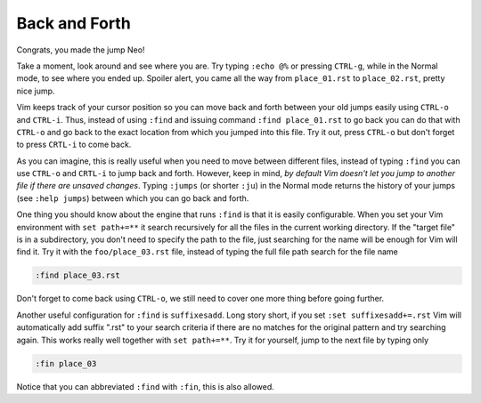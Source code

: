.. -*- coding: utf-8 -*-

==============
Back and Forth
==============

Congrats, you made the jump Neo!

Take a moment, look around and see where you are. Try typing ``:echo
@%`` or pressing ``CTRL-g``, while in the Normal mode, to see where you
ended up. Spoiler alert, you came all the way from ``place_01.rst`` to
``place_02.rst``, pretty nice jump.

Vim keeps track of your cursor position so you can move back and forth
between your old jumps easily using ``CTRL-o`` and ``CTRL-i``. Thus,
instead of using ``:find`` and issuing command ``:find place_01.rst``
to go back you can do that with ``CTRL-o`` and go back to the exact
location from which you jumped into this file. Try it out, press
``CTRL-o`` but don't forget to press ``CRTL-i`` to come back.

As you can imagine, this is really useful when you need to move between
different files, instead of typing ``:find`` you can use ``CTRL-o`` and
``CRTL-i`` to jump back and forth. However, keep in mind, *by default
Vim doesn't let you jump to another file if there are unsaved changes*.
Typing ``:jumps`` (or shorter ``:ju``) in the Normal mode returns the
history of your jumps (see ``:help jumps``) between which you can go
back and forth.

One thing you should know about the engine that runs ``:find`` is that
it is easily configurable. When you set your Vim environment with  ``set
path+=**`` it search recursively for all the files in the current
working directory. If the "target file" is in a subdirectory, you don't
need to specify the path to the file, just searching for the name will
be enough for Vim will find it. Try it with the ``foo/place_03.rst``
file, instead of typing the full file path search for the file name

.. code:: vim

  :find place_03.rst

Don't forget to come back using ``CTRL-o``, we still need to cover one
more thing before going further.

Another useful configuration for ``:find`` is ``suffixesadd``. Long
story short, if you set ``:set suffixesadd+=.rst`` Vim will
automatically add suffix ".rst" to your search criteria if there are no
matches for the original pattern and try searching again. This works
really well together with ``set path+=**``. Try it for yourself, jump to
the next file by typing only

.. code:: vim

  :fin place_03

Notice that you can abbreviated ``:find`` with ``:fin``, this is also allowed.
